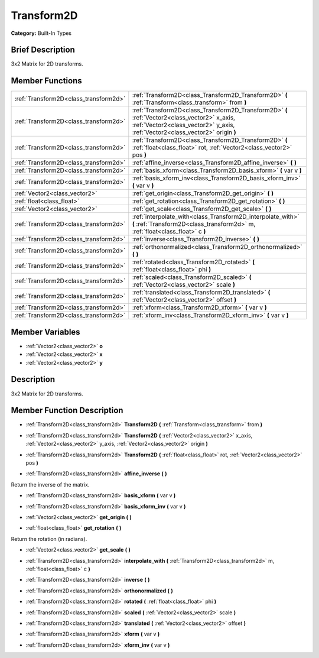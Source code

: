 .. Generated automatically by doc/tools/makerst.py in Godot's source tree.
.. DO NOT EDIT THIS FILE, but the doc/base/classes.xml source instead.

.. _class_Transform2D:

Transform2D
===========

**Category:** Built-In Types

Brief Description
-----------------

3x2 Matrix for 2D transforms.

Member Functions
----------------

+----------------------------------------+----------------------------------------------------------------------------------------------------------------------------------------------------------------------------------+
| :ref:`Transform2D<class_transform2d>`  | :ref:`Transform2D<class_Transform2D_Transform2D>`  **(** :ref:`Transform<class_transform>` from  **)**                                                                           |
+----------------------------------------+----------------------------------------------------------------------------------------------------------------------------------------------------------------------------------+
| :ref:`Transform2D<class_transform2d>`  | :ref:`Transform2D<class_Transform2D_Transform2D>`  **(** :ref:`Vector2<class_vector2>` x_axis, :ref:`Vector2<class_vector2>` y_axis, :ref:`Vector2<class_vector2>` origin  **)** |
+----------------------------------------+----------------------------------------------------------------------------------------------------------------------------------------------------------------------------------+
| :ref:`Transform2D<class_transform2d>`  | :ref:`Transform2D<class_Transform2D_Transform2D>`  **(** :ref:`float<class_float>` rot, :ref:`Vector2<class_vector2>` pos  **)**                                                 |
+----------------------------------------+----------------------------------------------------------------------------------------------------------------------------------------------------------------------------------+
| :ref:`Transform2D<class_transform2d>`  | :ref:`affine_inverse<class_Transform2D_affine_inverse>`  **(** **)**                                                                                                             |
+----------------------------------------+----------------------------------------------------------------------------------------------------------------------------------------------------------------------------------+
| :ref:`Transform2D<class_transform2d>`  | :ref:`basis_xform<class_Transform2D_basis_xform>`  **(** var v  **)**                                                                                                            |
+----------------------------------------+----------------------------------------------------------------------------------------------------------------------------------------------------------------------------------+
| :ref:`Transform2D<class_transform2d>`  | :ref:`basis_xform_inv<class_Transform2D_basis_xform_inv>`  **(** var v  **)**                                                                                                    |
+----------------------------------------+----------------------------------------------------------------------------------------------------------------------------------------------------------------------------------+
| :ref:`Vector2<class_vector2>`          | :ref:`get_origin<class_Transform2D_get_origin>`  **(** **)**                                                                                                                     |
+----------------------------------------+----------------------------------------------------------------------------------------------------------------------------------------------------------------------------------+
| :ref:`float<class_float>`              | :ref:`get_rotation<class_Transform2D_get_rotation>`  **(** **)**                                                                                                                 |
+----------------------------------------+----------------------------------------------------------------------------------------------------------------------------------------------------------------------------------+
| :ref:`Vector2<class_vector2>`          | :ref:`get_scale<class_Transform2D_get_scale>`  **(** **)**                                                                                                                       |
+----------------------------------------+----------------------------------------------------------------------------------------------------------------------------------------------------------------------------------+
| :ref:`Transform2D<class_transform2d>`  | :ref:`interpolate_with<class_Transform2D_interpolate_with>`  **(** :ref:`Transform2D<class_transform2d>` m, :ref:`float<class_float>` c  **)**                                   |
+----------------------------------------+----------------------------------------------------------------------------------------------------------------------------------------------------------------------------------+
| :ref:`Transform2D<class_transform2d>`  | :ref:`inverse<class_Transform2D_inverse>`  **(** **)**                                                                                                                           |
+----------------------------------------+----------------------------------------------------------------------------------------------------------------------------------------------------------------------------------+
| :ref:`Transform2D<class_transform2d>`  | :ref:`orthonormalized<class_Transform2D_orthonormalized>`  **(** **)**                                                                                                           |
+----------------------------------------+----------------------------------------------------------------------------------------------------------------------------------------------------------------------------------+
| :ref:`Transform2D<class_transform2d>`  | :ref:`rotated<class_Transform2D_rotated>`  **(** :ref:`float<class_float>` phi  **)**                                                                                            |
+----------------------------------------+----------------------------------------------------------------------------------------------------------------------------------------------------------------------------------+
| :ref:`Transform2D<class_transform2d>`  | :ref:`scaled<class_Transform2D_scaled>`  **(** :ref:`Vector2<class_vector2>` scale  **)**                                                                                        |
+----------------------------------------+----------------------------------------------------------------------------------------------------------------------------------------------------------------------------------+
| :ref:`Transform2D<class_transform2d>`  | :ref:`translated<class_Transform2D_translated>`  **(** :ref:`Vector2<class_vector2>` offset  **)**                                                                               |
+----------------------------------------+----------------------------------------------------------------------------------------------------------------------------------------------------------------------------------+
| :ref:`Transform2D<class_transform2d>`  | :ref:`xform<class_Transform2D_xform>`  **(** var v  **)**                                                                                                                        |
+----------------------------------------+----------------------------------------------------------------------------------------------------------------------------------------------------------------------------------+
| :ref:`Transform2D<class_transform2d>`  | :ref:`xform_inv<class_Transform2D_xform_inv>`  **(** var v  **)**                                                                                                                |
+----------------------------------------+----------------------------------------------------------------------------------------------------------------------------------------------------------------------------------+

Member Variables
----------------

- :ref:`Vector2<class_vector2>` **o**
- :ref:`Vector2<class_vector2>` **x**
- :ref:`Vector2<class_vector2>` **y**

Description
-----------

3x2 Matrix for 2D transforms.

Member Function Description
---------------------------

.. _class_Transform2D_Transform2D:

- :ref:`Transform2D<class_transform2d>`  **Transform2D**  **(** :ref:`Transform<class_transform>` from  **)**

.. _class_Transform2D_Transform2D:

- :ref:`Transform2D<class_transform2d>`  **Transform2D**  **(** :ref:`Vector2<class_vector2>` x_axis, :ref:`Vector2<class_vector2>` y_axis, :ref:`Vector2<class_vector2>` origin  **)**

.. _class_Transform2D_Transform2D:

- :ref:`Transform2D<class_transform2d>`  **Transform2D**  **(** :ref:`float<class_float>` rot, :ref:`Vector2<class_vector2>` pos  **)**

.. _class_Transform2D_affine_inverse:

- :ref:`Transform2D<class_transform2d>`  **affine_inverse**  **(** **)**

Return the inverse of the matrix.

.. _class_Transform2D_basis_xform:

- :ref:`Transform2D<class_transform2d>`  **basis_xform**  **(** var v  **)**

.. _class_Transform2D_basis_xform_inv:

- :ref:`Transform2D<class_transform2d>`  **basis_xform_inv**  **(** var v  **)**

.. _class_Transform2D_get_origin:

- :ref:`Vector2<class_vector2>`  **get_origin**  **(** **)**

.. _class_Transform2D_get_rotation:

- :ref:`float<class_float>`  **get_rotation**  **(** **)**

Return the rotation (in radians).

.. _class_Transform2D_get_scale:

- :ref:`Vector2<class_vector2>`  **get_scale**  **(** **)**

.. _class_Transform2D_interpolate_with:

- :ref:`Transform2D<class_transform2d>`  **interpolate_with**  **(** :ref:`Transform2D<class_transform2d>` m, :ref:`float<class_float>` c  **)**

.. _class_Transform2D_inverse:

- :ref:`Transform2D<class_transform2d>`  **inverse**  **(** **)**

.. _class_Transform2D_orthonormalized:

- :ref:`Transform2D<class_transform2d>`  **orthonormalized**  **(** **)**

.. _class_Transform2D_rotated:

- :ref:`Transform2D<class_transform2d>`  **rotated**  **(** :ref:`float<class_float>` phi  **)**

.. _class_Transform2D_scaled:

- :ref:`Transform2D<class_transform2d>`  **scaled**  **(** :ref:`Vector2<class_vector2>` scale  **)**

.. _class_Transform2D_translated:

- :ref:`Transform2D<class_transform2d>`  **translated**  **(** :ref:`Vector2<class_vector2>` offset  **)**

.. _class_Transform2D_xform:

- :ref:`Transform2D<class_transform2d>`  **xform**  **(** var v  **)**

.. _class_Transform2D_xform_inv:

- :ref:`Transform2D<class_transform2d>`  **xform_inv**  **(** var v  **)**


